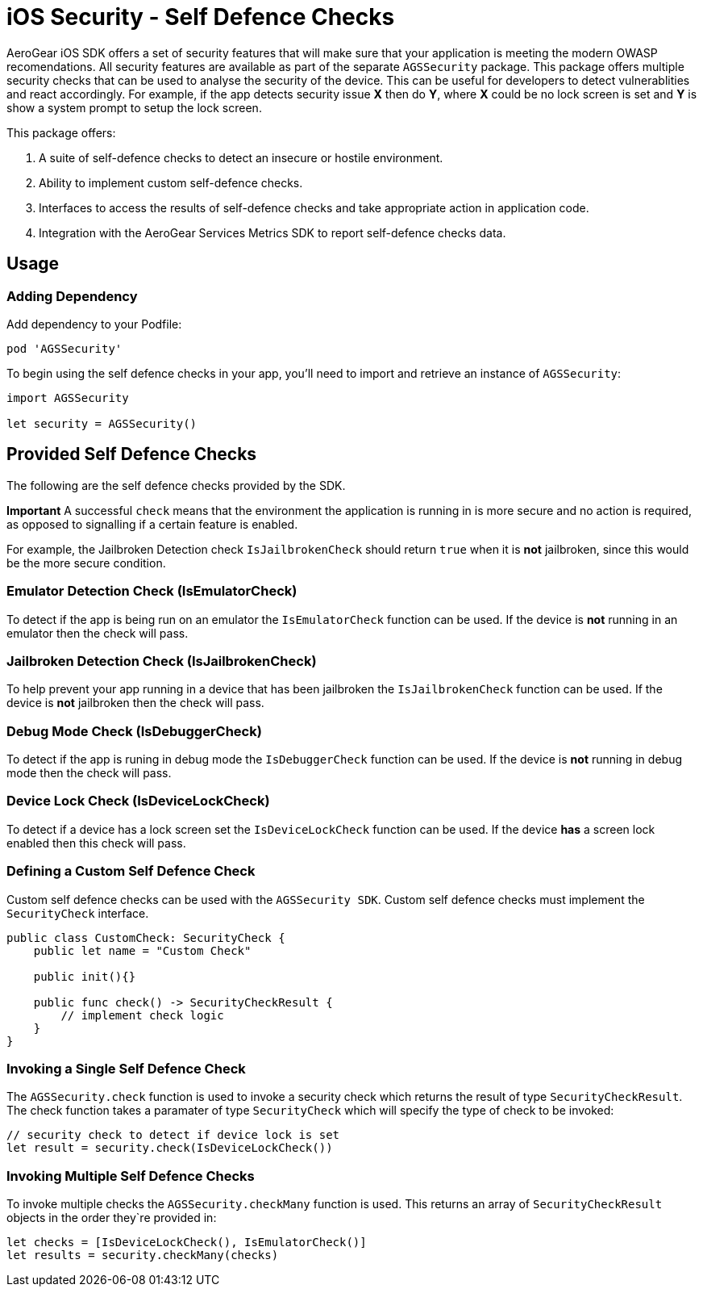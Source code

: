 = iOS Security - Self Defence Checks

AeroGear iOS SDK offers a set of security features that will make sure that your application is meeting the modern OWASP recomendations. All security features are available as part of the separate `AGSSecurity` package. This package offers multiple security checks that can be used to analyse the security of the device. This can be useful for developers to detect vulnerablities and react accordingly. For example, if the app detects security issue *X* then do *Y*, where *X* could be no lock screen is set and *Y* is show a system prompt to setup the lock screen.

This package offers:

1. A suite of self-defence checks to detect an insecure or hostile environment.
2. Ability to implement custom self-defence checks.
3. Interfaces to access the results of self-defence checks and take appropriate action in application code.
4. Integration with the AeroGear Services Metrics SDK to report self-defence checks data.

== Usage

=== Adding Dependency

Add dependency to your Podfile:

```
pod 'AGSSecurity'
```

To begin using the self defence checks in your app, you'll need to import and retrieve an instance of `AGSSecurity`:

[source,swift]
----
import AGSSecurity

let security = AGSSecurity()
----

== Provided Self Defence Checks

The following are the self defence checks provided by the SDK.

*Important* A successful `check` means that the environment the application is running in is more secure and no action is required, as opposed to signalling if a certain feature is enabled.

For example, the Jailbroken Detection check `IsJailbrokenCheck` should return `true` when it is *not* jailbroken, since this would be the more secure condition.

=== Emulator Detection Check (IsEmulatorCheck)

To detect if the app is being run on an emulator the `IsEmulatorCheck` function can be used. If the device is *not* running in an emulator then the check will pass.

=== Jailbroken Detection Check (IsJailbrokenCheck)

To help prevent your app running in a device that has been jailbroken the `IsJailbrokenCheck` function can be used. If the device is *not* jailbroken then the check will pass.

=== Debug Mode Check (IsDebuggerCheck)

To detect if the app is runing in debug mode the `IsDebuggerCheck` function can be used. If the device is *not* running in debug mode then the check will pass.

=== Device Lock Check (IsDeviceLockCheck)

To detect if a device has a lock screen set the `IsDeviceLockCheck` function can be used. If the device *has* a screen lock enabled then this check will pass.

=== Defining a Custom Self Defence Check
Custom self defence checks can be used with the `AGSSecurity SDK`. Custom self defence checks must implement the `SecurityCheck` interface.

[source,swift]
----
public class CustomCheck: SecurityCheck {
    public let name = "Custom Check"

    public init(){}
    
    public func check() -> SecurityCheckResult {
        // implement check logic
    }
}
----

=== Invoking a Single Self Defence Check
The `AGSSecurity.check` function is used to invoke a security check which returns the result of type `SecurityCheckResult`. The check function takes a paramater of type `SecurityCheck` which will specify the type of check to be invoked:

[source,swift]
----
// security check to detect if device lock is set
let result = security.check(IsDeviceLockCheck())
----

=== Invoking Multiple Self Defence Checks
To invoke multiple checks the `AGSSecurity.checkMany` function is used. This returns an array of `SecurityCheckResult` objects in the order they`re provided in:

[source,swift]
----
let checks = [IsDeviceLockCheck(), IsEmulatorCheck()]
let results = security.checkMany(checks)
----